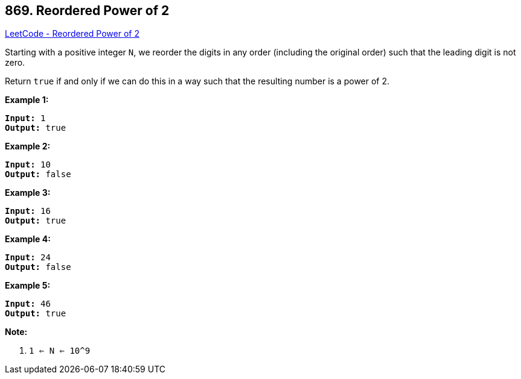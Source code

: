 == 869. Reordered Power of 2

https://leetcode.com/problems/reordered-power-of-2/[LeetCode - Reordered Power of 2]

Starting with a positive integer `N`, we reorder the digits in any order (including the original order) such that the leading digit is not zero.

Return `true` if and only if we can do this in a way such that the resulting number is a power of 2.

 





*Example 1:*

[subs="verbatim,quotes,macros"]
----
*Input:* 1
*Output:* true
----


*Example 2:*

[subs="verbatim,quotes,macros"]
----
*Input:* 10
*Output:* false
----


*Example 3:*

[subs="verbatim,quotes,macros"]
----
*Input:* 16
*Output:* true
----


*Example 4:*

[subs="verbatim,quotes,macros"]
----
*Input:* 24
*Output:* false
----


*Example 5:*

[subs="verbatim,quotes,macros"]
----
*Input:* 46
*Output:* true
----

 

*Note:*


. `1 <= N <= 10^9`







